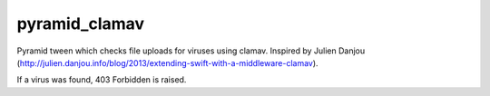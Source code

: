 pyramid_clamav
==============

Pyramid tween which checks file uploads for viruses using clamav.
Inspired by Julien Danjou (http://julien.danjou.info/blog/2013/extending-swift-with-a-middleware-clamav).

If a virus was found, 403 Forbidden is raised.
